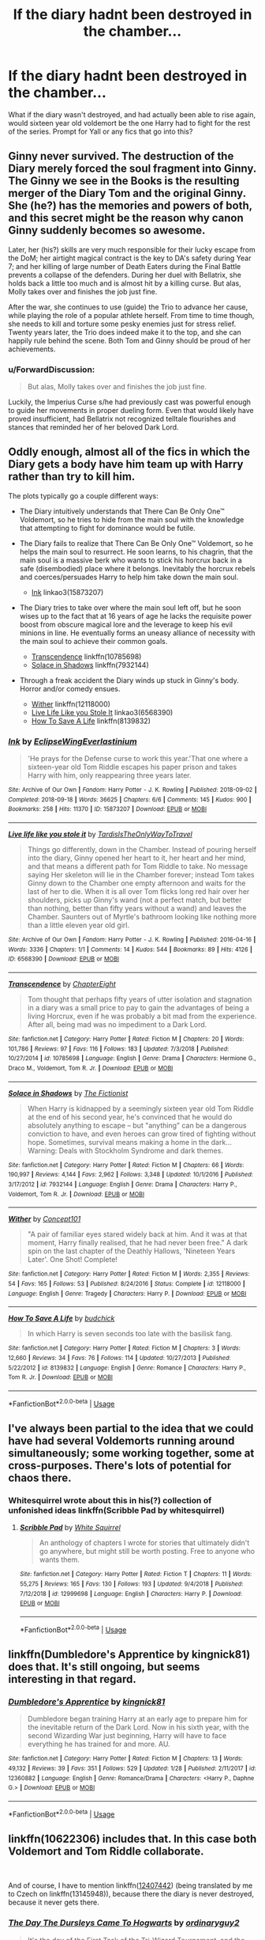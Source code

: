 #+TITLE: If the diary hadnt been destroyed in the chamber...

* If the diary hadnt been destroyed in the chamber...
:PROPERTIES:
:Author: cosmicaftertaste
:Score: 12
:DateUnix: 1551221998.0
:DateShort: 2019-Feb-27
:FlairText: Prompt
:END:
What if the diary wasn't destroyed, and had actually been able to rise again, would sixteen year old voldemort be the one Harry had to fight for the rest of the series. Prompt for Yall or any fics that go into this?


** Ginny never survived. The destruction of the Diary merely forced the soul fragment into Ginny. The Ginny we see in the Books is the resulting merger of the Diary Tom and the original Ginny. She (he?) has the memories and powers of both, and this secret might be the reason why canon Ginny suddenly becomes so awesome.

Later, her (his?) skills are very much responsible for their lucky escape from the DoM; her airtight magical contract is the key to DA's safety during Year 7; and her killing of large number of Death Eaters during the Final Battle prevents a collapse of the defenders. During her duel with Bellatrix, she holds back a little too much and is almost hit by a killing curse. But alas, Molly takes over and finishes the job just fine.

After the war, she continues to use (guide) the Trio to advance her cause, while playing the role of a popular athlete herself. From time to time though, she needs to kill and torture some pesky enemies just for stress relief. Twenty years later, the Trio does indeed make it to the top, and she can happily rule behind the scene. Both Tom and Ginny should be proud of her achievements.
:PROPERTIES:
:Author: InquisitorCOC
:Score: 16
:DateUnix: 1551224116.0
:DateShort: 2019-Feb-27
:END:

*** u/ForwardDiscussion:
#+begin_quote
  But alas, Molly takes over and finishes the job just fine.
#+end_quote

Luckily, the Imperius Curse s/he had previously cast was powerful enough to guide her movements in proper dueling form. Even that would likely have proved insufficient, had Bellatrix not recognized telltale flourishes and stances that reminded her of her beloved Dark Lord.
:PROPERTIES:
:Author: ForwardDiscussion
:Score: 2
:DateUnix: 1551286923.0
:DateShort: 2019-Feb-27
:END:


** Oddly enough, almost all of the fics in which the Diary gets a body have him team up with Harry rather than try to kill him.

The plots typically go a couple different ways:

- The Diary intuitively understands that There Can Be Only One™ Voldemort, so he tries to hide from the main soul with the knowledge that attempting to fight for dominance would be futile.

- The Diary fails to realize that There Can Be Only One™ Voldemort, so he helps the main soul to resurrect. He soon learns, to his chagrin, that the main soul is a massive berk who wants to stick his horcrux back in a safe (disembodied) place where it belongs. Inevitably the horcrux rebels and coerces/persuades Harry to help him take down the main soul.

  - [[https://archiveofourown.org/works/15873207/chapters/36982095][Ink]] linkao3(15873207)

- The Diary tries to take over where the main soul left off, but he soon wises up to the fact that at 16 years of age he lacks the requisite power boost from obscure magical lore and the leverage to keep his evil minions in line. He eventually forms an uneasy alliance of necessity with the main soul to achieve their common goals.

  - [[https://www.fanfiction.net/s/10785698/1/][Transcendence]] linkffn(10785698)
  - [[https://www.fanfiction.net/s/7932144/1/Solace-in-Shadows][Solace in Shadows]] linkffn(7932144)

- Through a freak accident the Diary winds up stuck in Ginny's body. Horror and/or comedy ensues.

  - [[https://www.fanfiction.net/s/12118000/1/][Wither]] linkffn(12118000)
  - [[https://archiveofourown.org/works/6568390][Live Life Like you Stole It]] linkao3(6568390)
  - [[https://www.fanfiction.net/s/8139832/1/][How To Save A Life]] linkffn(8139832)
:PROPERTIES:
:Author: chiruochiba
:Score: 8
:DateUnix: 1551227974.0
:DateShort: 2019-Feb-27
:END:

*** [[https://archiveofourown.org/works/15873207][*/Ink/*]] by [[https://www.archiveofourown.org/users/EclipseWing/pseuds/EclipseWing/users/Everlastinium/pseuds/Everlastinium][/EclipseWingEverlastinium/]]

#+begin_quote
  'He prays for the Defense curse to work this year.'That one where a sixteen-year old Tom Riddle escapes his paper prison and takes Harry with him, only reappearing three years later.
#+end_quote

^{/Site/:} ^{Archive} ^{of} ^{Our} ^{Own} ^{*|*} ^{/Fandom/:} ^{Harry} ^{Potter} ^{-} ^{J.} ^{K.} ^{Rowling} ^{*|*} ^{/Published/:} ^{2018-09-02} ^{*|*} ^{/Completed/:} ^{2018-09-18} ^{*|*} ^{/Words/:} ^{36625} ^{*|*} ^{/Chapters/:} ^{6/6} ^{*|*} ^{/Comments/:} ^{145} ^{*|*} ^{/Kudos/:} ^{900} ^{*|*} ^{/Bookmarks/:} ^{258} ^{*|*} ^{/Hits/:} ^{11370} ^{*|*} ^{/ID/:} ^{15873207} ^{*|*} ^{/Download/:} ^{[[https://archiveofourown.org/downloads/Ec/EclipseWing/15873207/Ink.epub?updated_at=1543183753][EPUB]]} ^{or} ^{[[https://archiveofourown.org/downloads/Ec/EclipseWing/15873207/Ink.mobi?updated_at=1543183753][MOBI]]}

--------------

[[https://archiveofourown.org/works/6568390][*/Live life like you stole it/*]] by [[https://www.archiveofourown.org/users/TardisIsTheOnlyWayToTravel/pseuds/TardisIsTheOnlyWayToTravel][/TardisIsTheOnlyWayToTravel/]]

#+begin_quote
  Things go differently, down in the Chamber. Instead of pouring herself into the diary, Ginny opened her heart to it, her heart and her mind, and that means a different path for Tom Riddle to take. No message saying Her skeleton will lie in the Chamber forever; instead Tom takes Ginny down to the Chamber one empty afternoon and waits for the last of her to die. When it is all over Tom flicks long red hair over her shoulders, picks up Ginny's wand (not a perfect match, but better than nothing, better than fifty years without a wand) and leaves the Chamber. Saunters out of Myrtle's bathroom looking like nothing more than a little eleven year old girl.
#+end_quote

^{/Site/:} ^{Archive} ^{of} ^{Our} ^{Own} ^{*|*} ^{/Fandom/:} ^{Harry} ^{Potter} ^{-} ^{J.} ^{K.} ^{Rowling} ^{*|*} ^{/Published/:} ^{2016-04-16} ^{*|*} ^{/Words/:} ^{3336} ^{*|*} ^{/Chapters/:} ^{1/1} ^{*|*} ^{/Comments/:} ^{14} ^{*|*} ^{/Kudos/:} ^{544} ^{*|*} ^{/Bookmarks/:} ^{89} ^{*|*} ^{/Hits/:} ^{4126} ^{*|*} ^{/ID/:} ^{6568390} ^{*|*} ^{/Download/:} ^{[[https://archiveofourown.org/downloads/6568390/Live%20life%20like%20you%20stole.epub?updated_at=1460808136][EPUB]]} ^{or} ^{[[https://archiveofourown.org/downloads/6568390/Live%20life%20like%20you%20stole.mobi?updated_at=1460808136][MOBI]]}

--------------

[[https://www.fanfiction.net/s/10785698/1/][*/Transcendence/*]] by [[https://www.fanfiction.net/u/4913263/ChapterEight][/ChapterEight/]]

#+begin_quote
  Tom thought that perhaps fifty years of utter isolation and stagnation in a diary was a small price to pay to gain the advantages of being a living Horcrux, even if he was probably a bit mad from the experience. After all, being mad was no impediment to a Dark Lord.
#+end_quote

^{/Site/:} ^{fanfiction.net} ^{*|*} ^{/Category/:} ^{Harry} ^{Potter} ^{*|*} ^{/Rated/:} ^{Fiction} ^{M} ^{*|*} ^{/Chapters/:} ^{20} ^{*|*} ^{/Words/:} ^{101,786} ^{*|*} ^{/Reviews/:} ^{97} ^{*|*} ^{/Favs/:} ^{116} ^{*|*} ^{/Follows/:} ^{183} ^{*|*} ^{/Updated/:} ^{7/3/2018} ^{*|*} ^{/Published/:} ^{10/27/2014} ^{*|*} ^{/id/:} ^{10785698} ^{*|*} ^{/Language/:} ^{English} ^{*|*} ^{/Genre/:} ^{Drama} ^{*|*} ^{/Characters/:} ^{Hermione} ^{G.,} ^{Draco} ^{M.,} ^{Voldemort,} ^{Tom} ^{R.} ^{Jr.} ^{*|*} ^{/Download/:} ^{[[http://www.ff2ebook.com/old/ffn-bot/index.php?id=10785698&source=ff&filetype=epub][EPUB]]} ^{or} ^{[[http://www.ff2ebook.com/old/ffn-bot/index.php?id=10785698&source=ff&filetype=mobi][MOBI]]}

--------------

[[https://www.fanfiction.net/s/7932144/1/][*/Solace in Shadows/*]] by [[https://www.fanfiction.net/u/2227840/The-Fictionist][/The Fictionist/]]

#+begin_quote
  When Harry is kidnapped by a seemingly sixteen year old Tom Riddle at the end of his second year, he's convinced that he would do absolutely anything to escape -- but "anything" can be a dangerous conviction to have, and even heroes can grow tired of fighting without hope. Sometimes, survival means making a home in the dark... Warning: Deals with Stockholm Syndrome and dark themes.
#+end_quote

^{/Site/:} ^{fanfiction.net} ^{*|*} ^{/Category/:} ^{Harry} ^{Potter} ^{*|*} ^{/Rated/:} ^{Fiction} ^{M} ^{*|*} ^{/Chapters/:} ^{66} ^{*|*} ^{/Words/:} ^{190,997} ^{*|*} ^{/Reviews/:} ^{4,144} ^{*|*} ^{/Favs/:} ^{2,962} ^{*|*} ^{/Follows/:} ^{3,348} ^{*|*} ^{/Updated/:} ^{10/1/2016} ^{*|*} ^{/Published/:} ^{3/17/2012} ^{*|*} ^{/id/:} ^{7932144} ^{*|*} ^{/Language/:} ^{English} ^{*|*} ^{/Genre/:} ^{Drama} ^{*|*} ^{/Characters/:} ^{Harry} ^{P.,} ^{Voldemort,} ^{Tom} ^{R.} ^{Jr.} ^{*|*} ^{/Download/:} ^{[[http://www.ff2ebook.com/old/ffn-bot/index.php?id=7932144&source=ff&filetype=epub][EPUB]]} ^{or} ^{[[http://www.ff2ebook.com/old/ffn-bot/index.php?id=7932144&source=ff&filetype=mobi][MOBI]]}

--------------

[[https://www.fanfiction.net/s/12118000/1/][*/Wither/*]] by [[https://www.fanfiction.net/u/7268383/Concept101][/Concept101/]]

#+begin_quote
  "A pair of familiar eyes stared widely back at him. And it was at that moment, Harry finally realised, that he had never been free." A dark spin on the last chapter of the Deathly Hallows, 'Nineteen Years Later'. One Shot! Complete!
#+end_quote

^{/Site/:} ^{fanfiction.net} ^{*|*} ^{/Category/:} ^{Harry} ^{Potter} ^{*|*} ^{/Rated/:} ^{Fiction} ^{M} ^{*|*} ^{/Words/:} ^{2,355} ^{*|*} ^{/Reviews/:} ^{54} ^{*|*} ^{/Favs/:} ^{165} ^{*|*} ^{/Follows/:} ^{53} ^{*|*} ^{/Published/:} ^{8/24/2016} ^{*|*} ^{/Status/:} ^{Complete} ^{*|*} ^{/id/:} ^{12118000} ^{*|*} ^{/Language/:} ^{English} ^{*|*} ^{/Genre/:} ^{Tragedy} ^{*|*} ^{/Characters/:} ^{Harry} ^{P.} ^{*|*} ^{/Download/:} ^{[[http://www.ff2ebook.com/old/ffn-bot/index.php?id=12118000&source=ff&filetype=epub][EPUB]]} ^{or} ^{[[http://www.ff2ebook.com/old/ffn-bot/index.php?id=12118000&source=ff&filetype=mobi][MOBI]]}

--------------

[[https://www.fanfiction.net/s/8139832/1/][*/How To Save A Life/*]] by [[https://www.fanfiction.net/u/2763522/budchick][/budchick/]]

#+begin_quote
  In which Harry is seven seconds too late with the basilisk fang.
#+end_quote

^{/Site/:} ^{fanfiction.net} ^{*|*} ^{/Category/:} ^{Harry} ^{Potter} ^{*|*} ^{/Rated/:} ^{Fiction} ^{M} ^{*|*} ^{/Chapters/:} ^{3} ^{*|*} ^{/Words/:} ^{12,660} ^{*|*} ^{/Reviews/:} ^{34} ^{*|*} ^{/Favs/:} ^{76} ^{*|*} ^{/Follows/:} ^{114} ^{*|*} ^{/Updated/:} ^{10/27/2013} ^{*|*} ^{/Published/:} ^{5/22/2012} ^{*|*} ^{/id/:} ^{8139832} ^{*|*} ^{/Language/:} ^{English} ^{*|*} ^{/Genre/:} ^{Romance} ^{*|*} ^{/Characters/:} ^{Harry} ^{P.,} ^{Tom} ^{R.} ^{Jr.} ^{*|*} ^{/Download/:} ^{[[http://www.ff2ebook.com/old/ffn-bot/index.php?id=8139832&source=ff&filetype=epub][EPUB]]} ^{or} ^{[[http://www.ff2ebook.com/old/ffn-bot/index.php?id=8139832&source=ff&filetype=mobi][MOBI]]}

--------------

*FanfictionBot*^{2.0.0-beta} | [[https://github.com/tusing/reddit-ffn-bot/wiki/Usage][Usage]]
:PROPERTIES:
:Author: FanfictionBot
:Score: 3
:DateUnix: 1551227995.0
:DateShort: 2019-Feb-27
:END:


** I've always been partial to the idea that we could have had several Voldemorts running around simultaneously; some working together, some at cross-purposes. There's lots of potential for chaos there.
:PROPERTIES:
:Author: Asviloka
:Score: 4
:DateUnix: 1551274261.0
:DateShort: 2019-Feb-27
:END:

*** Whitesquirrel wrote about this in his(?) collection of unfonished ideas linkffn(Scribble Pad by whitesquirrel)
:PROPERTIES:
:Author: natus92
:Score: 1
:DateUnix: 1551284367.0
:DateShort: 2019-Feb-27
:END:

**** [[https://www.fanfiction.net/s/12999698/1/][*/Scribble Pad/*]] by [[https://www.fanfiction.net/u/5339762/White-Squirrel][/White Squirrel/]]

#+begin_quote
  An anthology of chapters I wrote for stories that ultimately didn't go anywhere, but might still be worth posting. Free to anyone who wants them.
#+end_quote

^{/Site/:} ^{fanfiction.net} ^{*|*} ^{/Category/:} ^{Harry} ^{Potter} ^{*|*} ^{/Rated/:} ^{Fiction} ^{T} ^{*|*} ^{/Chapters/:} ^{11} ^{*|*} ^{/Words/:} ^{55,275} ^{*|*} ^{/Reviews/:} ^{165} ^{*|*} ^{/Favs/:} ^{130} ^{*|*} ^{/Follows/:} ^{193} ^{*|*} ^{/Updated/:} ^{9/4/2018} ^{*|*} ^{/Published/:} ^{7/12/2018} ^{*|*} ^{/id/:} ^{12999698} ^{*|*} ^{/Language/:} ^{English} ^{*|*} ^{/Characters/:} ^{Harry} ^{P.} ^{*|*} ^{/Download/:} ^{[[http://www.ff2ebook.com/old/ffn-bot/index.php?id=12999698&source=ff&filetype=epub][EPUB]]} ^{or} ^{[[http://www.ff2ebook.com/old/ffn-bot/index.php?id=12999698&source=ff&filetype=mobi][MOBI]]}

--------------

*FanfictionBot*^{2.0.0-beta} | [[https://github.com/tusing/reddit-ffn-bot/wiki/Usage][Usage]]
:PROPERTIES:
:Author: FanfictionBot
:Score: 1
:DateUnix: 1551285037.0
:DateShort: 2019-Feb-27
:END:


** linkffn(Dumbledore's Apprentice by kingnick81) does that. It's still ongoing, but seems interesting in that regard.
:PROPERTIES:
:Author: Yeet_bruh
:Score: 2
:DateUnix: 1551233615.0
:DateShort: 2019-Feb-27
:END:

*** [[https://www.fanfiction.net/s/12360882/1/][*/Dumbledore's Apprentice/*]] by [[https://www.fanfiction.net/u/6951014/kingnick81][/kingnick81/]]

#+begin_quote
  Dumbledore began training Harry at an early age to prepare him for the inevitable return of the Dark Lord. Now in his sixth year, with the second Wizarding War just beginning, Harry will have to face everything he has trained for and more. AU.
#+end_quote

^{/Site/:} ^{fanfiction.net} ^{*|*} ^{/Category/:} ^{Harry} ^{Potter} ^{*|*} ^{/Rated/:} ^{Fiction} ^{M} ^{*|*} ^{/Chapters/:} ^{13} ^{*|*} ^{/Words/:} ^{49,132} ^{*|*} ^{/Reviews/:} ^{39} ^{*|*} ^{/Favs/:} ^{351} ^{*|*} ^{/Follows/:} ^{529} ^{*|*} ^{/Updated/:} ^{1/28} ^{*|*} ^{/Published/:} ^{2/11/2017} ^{*|*} ^{/id/:} ^{12360882} ^{*|*} ^{/Language/:} ^{English} ^{*|*} ^{/Genre/:} ^{Romance/Drama} ^{*|*} ^{/Characters/:} ^{<Harry} ^{P.,} ^{Daphne} ^{G.>} ^{*|*} ^{/Download/:} ^{[[http://www.ff2ebook.com/old/ffn-bot/index.php?id=12360882&source=ff&filetype=epub][EPUB]]} ^{or} ^{[[http://www.ff2ebook.com/old/ffn-bot/index.php?id=12360882&source=ff&filetype=mobi][MOBI]]}

--------------

*FanfictionBot*^{2.0.0-beta} | [[https://github.com/tusing/reddit-ffn-bot/wiki/Usage][Usage]]
:PROPERTIES:
:Author: FanfictionBot
:Score: 1
:DateUnix: 1551233638.0
:DateShort: 2019-Feb-27
:END:


** linkffn(10622306) includes that. In this case both Voldemort and Tom Riddle collaborate.

​

And of course, I have to mention linkffn([[https://www.fanfiction.net/s/12407442/1/Luna-Lovegood-and-the-Dark-Lord-s-Diary][12407442]]) (being translated by me to Czech on linkffn(13145948)), because there the diary is never destroyed, because it never gets there.
:PROPERTIES:
:Author: ceplma
:Score: 2
:DateUnix: 1551266392.0
:DateShort: 2019-Feb-27
:END:

*** [[https://www.fanfiction.net/s/10622306/1/][*/The Day The Dursleys Came To Hogwarts/*]] by [[https://www.fanfiction.net/u/32609/ordinaryguy2][/ordinaryguy2/]]

#+begin_quote
  It's the day of the First Task of the Tri-Wizard Tournament, and the last people that Harry ever expected to be there to see him before he was to face the dragon was the Dursleys, or even the other revelations that would be revealed. H/Hr. Some Draco bashing.
#+end_quote

^{/Site/:} ^{fanfiction.net} ^{*|*} ^{/Category/:} ^{Harry} ^{Potter} ^{*|*} ^{/Rated/:} ^{Fiction} ^{T} ^{*|*} ^{/Chapters/:} ^{34} ^{*|*} ^{/Words/:} ^{203,446} ^{*|*} ^{/Reviews/:} ^{1,178} ^{*|*} ^{/Favs/:} ^{2,143} ^{*|*} ^{/Follows/:} ^{2,350} ^{*|*} ^{/Updated/:} ^{9/23/2016} ^{*|*} ^{/Published/:} ^{8/15/2014} ^{*|*} ^{/Status/:} ^{Complete} ^{*|*} ^{/id/:} ^{10622306} ^{*|*} ^{/Language/:} ^{English} ^{*|*} ^{/Characters/:} ^{Harry} ^{P.,} ^{Hermione} ^{G.,} ^{Petunia} ^{D.} ^{*|*} ^{/Download/:} ^{[[http://www.ff2ebook.com/old/ffn-bot/index.php?id=10622306&source=ff&filetype=epub][EPUB]]} ^{or} ^{[[http://www.ff2ebook.com/old/ffn-bot/index.php?id=10622306&source=ff&filetype=mobi][MOBI]]}

--------------

[[https://www.fanfiction.net/s/12407442/1/][*/Luna Lovegood and the Dark Lord's Diary/*]] by [[https://www.fanfiction.net/u/6415261/The-madness-in-me][/The madness in me/]]

#+begin_quote
  Tom Riddle's plans fall through when Ginny Weasley loses his diary shortly after starting her first year and it is found by one Luna Lovegood. A series of bizarre conversations follow. Luna? - Yes Tom? - I've been giving this a lot of thought...and I believe you may be insane. (Not crack. I repeat, not crack ! Plot takes a few chapters to appear but it's there)
#+end_quote

^{/Site/:} ^{fanfiction.net} ^{*|*} ^{/Category/:} ^{Harry} ^{Potter} ^{*|*} ^{/Rated/:} ^{Fiction} ^{K} ^{*|*} ^{/Chapters/:} ^{98} ^{*|*} ^{/Words/:} ^{70,019} ^{*|*} ^{/Reviews/:} ^{3,570} ^{*|*} ^{/Favs/:} ^{2,589} ^{*|*} ^{/Follows/:} ^{3,044} ^{*|*} ^{/Updated/:} ^{2/24} ^{*|*} ^{/Published/:} ^{3/16/2017} ^{*|*} ^{/id/:} ^{12407442} ^{*|*} ^{/Language/:} ^{English} ^{*|*} ^{/Genre/:} ^{Humor} ^{*|*} ^{/Characters/:} ^{Luna} ^{L.,} ^{Tom} ^{R.} ^{Jr.} ^{*|*} ^{/Download/:} ^{[[http://www.ff2ebook.com/old/ffn-bot/index.php?id=12407442&source=ff&filetype=epub][EPUB]]} ^{or} ^{[[http://www.ff2ebook.com/old/ffn-bot/index.php?id=12407442&source=ff&filetype=mobi][MOBI]]}

--------------

[[https://www.fanfiction.net/s/13145948/1/][*/Lenka Láskorádová a Deník Temného Pána/*]] by [[https://www.fanfiction.net/u/8721415/mcepl][/mcepl/]]

#+begin_quote
  Plány Toma Radla se zhroutí, když Ginny Weasleyová ztratí jeho deník hned ve svém prvním roce školy a nalezne ho jistá Lenka Láskorádová. Následuje řada bizarních rozhovorů. Lenko? Ano, Tome? Hodně jsem nad tím přemýšlel ... a myslím, že jsi šílená. Překlad anglické povídky „Luna Lovegood and the Dark Lord's Diary" od „The madness in me".
#+end_quote

^{/Site/:} ^{fanfiction.net} ^{*|*} ^{/Category/:} ^{Harry} ^{Potter} ^{*|*} ^{/Rated/:} ^{Fiction} ^{K} ^{*|*} ^{/Chapters/:} ^{46} ^{*|*} ^{/Words/:} ^{18,315} ^{*|*} ^{/Reviews/:} ^{1} ^{*|*} ^{/Favs/:} ^{2} ^{*|*} ^{/Follows/:} ^{1} ^{*|*} ^{/Updated/:} ^{2/16} ^{*|*} ^{/Published/:} ^{12/12/2018} ^{*|*} ^{/id/:} ^{13145948} ^{*|*} ^{/Language/:} ^{Czech} ^{*|*} ^{/Genre/:} ^{Humor} ^{*|*} ^{/Characters/:} ^{Luna} ^{L.,} ^{Tom} ^{R.} ^{Jr.} ^{*|*} ^{/Download/:} ^{[[http://www.ff2ebook.com/old/ffn-bot/index.php?id=13145948&source=ff&filetype=epub][EPUB]]} ^{or} ^{[[http://www.ff2ebook.com/old/ffn-bot/index.php?id=13145948&source=ff&filetype=mobi][MOBI]]}

--------------

*FanfictionBot*^{2.0.0-beta} | [[https://github.com/tusing/reddit-ffn-bot/wiki/Usage][Usage]]
:PROPERTIES:
:Author: FanfictionBot
:Score: 1
:DateUnix: 1551266408.0
:DateShort: 2019-Feb-27
:END:


** In linkffn(how can I weaponize this) this happens at the end of book 2.
:PROPERTIES:
:Author: shpeez
:Score: 1
:DateUnix: 1551232848.0
:DateShort: 2019-Feb-27
:END:

*** [[https://www.fanfiction.net/s/11691332/1/][*/So How Can I Weaponize This?/*]] by [[https://www.fanfiction.net/u/5290344/longherin][/longherin/]]

#+begin_quote
  This started as a short story about how nerd weaponizes light. Now it is 'how quickly can we cover the entire Harry Potter series while adding progressively more technology and research into the mix.' Still a stupid story for the sake of stupid stories, though. Enjoy
#+end_quote

^{/Site/:} ^{fanfiction.net} ^{*|*} ^{/Category/:} ^{Harry} ^{Potter} ^{*|*} ^{/Rated/:} ^{Fiction} ^{M} ^{*|*} ^{/Chapters/:} ^{27} ^{*|*} ^{/Words/:} ^{138,284} ^{*|*} ^{/Reviews/:} ^{412} ^{*|*} ^{/Favs/:} ^{956} ^{*|*} ^{/Follows/:} ^{1,034} ^{*|*} ^{/Updated/:} ^{12/23/2018} ^{*|*} ^{/Published/:} ^{12/25/2015} ^{*|*} ^{/Status/:} ^{Complete} ^{*|*} ^{/id/:} ^{11691332} ^{*|*} ^{/Language/:} ^{English} ^{*|*} ^{/Genre/:} ^{Humor} ^{*|*} ^{/Characters/:} ^{OC} ^{*|*} ^{/Download/:} ^{[[http://www.ff2ebook.com/old/ffn-bot/index.php?id=11691332&source=ff&filetype=epub][EPUB]]} ^{or} ^{[[http://www.ff2ebook.com/old/ffn-bot/index.php?id=11691332&source=ff&filetype=mobi][MOBI]]}

--------------

*FanfictionBot*^{2.0.0-beta} | [[https://github.com/tusing/reddit-ffn-bot/wiki/Usage][Usage]]
:PROPERTIES:
:Author: FanfictionBot
:Score: 1
:DateUnix: 1551233562.0
:DateShort: 2019-Feb-27
:END:
